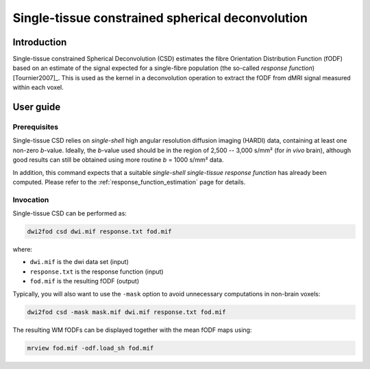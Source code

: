 .. single_tissue_csd:

Single-tissue constrained spherical deconvolution
=================================================

Introduction
------------

Single-tissue constrained Spherical Deconvolution (CSD) estimates the fibre
Orientation Distribution Function (fODF) based on an estimate of the signal
expected for a single-fibre population (the so-called *response function*) [Tournier2007]_.
This is used as the kernel in a deconvolution operation to extract the fODF
from dMRI signal measured within each voxel. 

User guide
----------


Prerequisites
^^^^^^^^^^^^^

Single-tissue CSD relies on *single-shell* high angular resolution diffusion
imaging (HARDI) data, containing at least one non-zero *b*-value. Ideally, the
*b*-value used should be in the region of 2,500 -- 3,000 s/mm² (for *in vivo*
brain), although good results can still be obtained using more routine *b* =
1000 s/mm² data.

In addition, this command expects that a suitable *single-shell single-tissue
response function* has already been computed.
Please refer to the :ref:`response_function_estimation` page for details.


Invocation
^^^^^^^^^^

Single-tissue CSD can be performed as:

.. code-block:: console

  dwi2fod csd dwi.mif response.txt fod.mif

where:

- ``dwi.mif`` is the dwi data set (input)

- ``response.txt`` is the response function (input)

- ``fod.mif`` is the resulting fODF (output)

Typically, you will also want to use the ``-mask`` option to avoid unnecessary computations in non-brain voxels:

.. code-block:: console

   dwi2fod csd -mask mask.mif dwi.mif response.txt fod.mif

The resulting WM fODFs can be displayed together with the mean fODF maps using:

.. code-block:: console

   mrview fod.mif -odf.load_sh fod.mif

